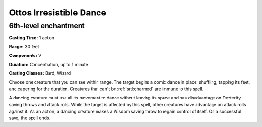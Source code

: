 
.. _srd:ottos-irresistible-dance:

Ottos Irresistible Dance
-------------------------------------------------------------

6th-level enchantment
^^^^^^^^^^^^^^^^^^^^^

**Casting Time:** 1 action

**Range:** 30 feet

**Components:** V

**Duration:** Concentration, up to 1 minute

**Casting Classes:** Bard, Wizard

Choose one creature that you can see within range. The target begins a
comic dance in place: shuffling, tapping its feet, and capering for the
duration. Creatures that can't be :ref:`srd:charmed` are immune to this spell.

A dancing creature must use all its movement to dance without leaving
its space and has disadvantage on Dexterity saving throws and attack
rolls. While the target is affected by this spell, other creatures have
advantage on attack rolls against it. As an action, a dancing creature
makes a Wisdom saving throw to regain control of itself. On a successful
save, the spell ends.
